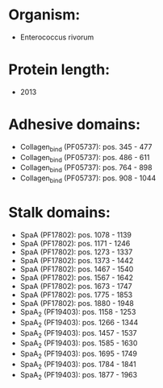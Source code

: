 * Organism:
- Enterococcus rivorum
* Protein length:
- 2013
* Adhesive domains:
- Collagen_bind (PF05737): pos. 345 - 477
- Collagen_bind (PF05737): pos. 486 - 611
- Collagen_bind (PF05737): pos. 764 - 898
- Collagen_bind (PF05737): pos. 908 - 1044
* Stalk domains:
- SpaA (PF17802): pos. 1078 - 1139
- SpaA (PF17802): pos. 1171 - 1246
- SpaA (PF17802): pos. 1273 - 1337
- SpaA (PF17802): pos. 1373 - 1442
- SpaA (PF17802): pos. 1467 - 1540
- SpaA (PF17802): pos. 1567 - 1642
- SpaA (PF17802): pos. 1673 - 1747
- SpaA (PF17802): pos. 1775 - 1853
- SpaA (PF17802): pos. 1880 - 1948
- SpaA_2 (PF19403): pos. 1158 - 1253
- SpaA_2 (PF19403): pos. 1266 - 1344
- SpaA_2 (PF19403): pos. 1457 - 1537
- SpaA_2 (PF19403): pos. 1585 - 1630
- SpaA_2 (PF19403): pos. 1695 - 1749
- SpaA_2 (PF19403): pos. 1784 - 1841
- SpaA_2 (PF19403): pos. 1877 - 1963

